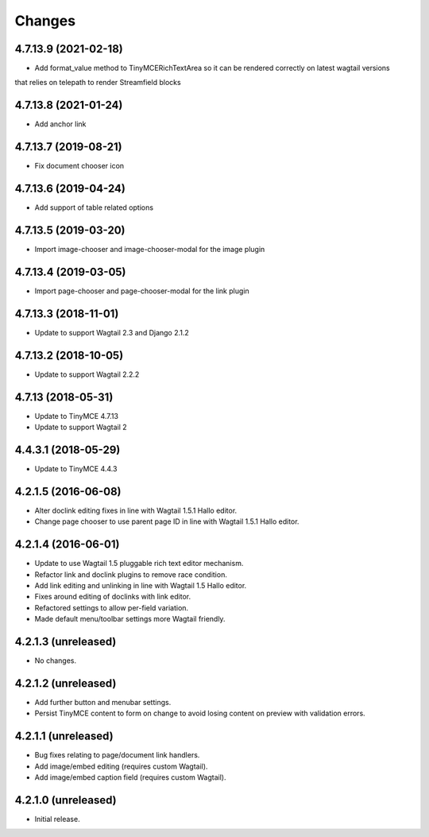 Changes
=======

4.7.13.9 (2021-02-18)
---------------------

- Add format_value method to TinyMCERichTextArea so it can be rendered correctly on latest wagtail versions
that relies on telepath to render Streamfield blocks

4.7.13.8 (2021-01-24)
---------------------

- Add anchor link


4.7.13.7 (2019-08-21)
--------------------

- Fix document chooser icon

4.7.13.6 (2019-04-24)
--------------------

- Add support of table related options

4.7.13.5 (2019-03-20)
--------------------

- Import image-chooser and image-chooser-modal for the image plugin

4.7.13.4 (2019-03-05)
--------------------

- Import page-chooser and page-chooser-modal for the link plugin

4.7.13.3 (2018-11-01)
--------------------

- Update to support Wagtail 2.3 and Django 2.1.2

4.7.13.2 (2018-10-05)
--------------------

- Update to support Wagtail 2.2.2

4.7.13 (2018-05-31)
--------------------

- Update to TinyMCE 4.7.13
- Update to support Wagtail 2

4.4.3.1 (2018-05-29)
--------------------

- Update to TinyMCE 4.4.3


4.2.1.5 (2016-06-08)
--------------------

- Alter doclink editing fixes in line with Wagtail 1.5.1 Hallo editor.
- Change page chooser to use parent page ID in line with Wagtail 1.5.1 Hallo editor.

4.2.1.4 (2016-06-01)
--------------------
- Update to use Wagtail 1.5 pluggable rich text editor mechanism.
- Refactor link and doclink plugins to remove race condition.
- Add link editing and unlinking in line with Wagtail 1.5 Hallo editor.
- Fixes around editing of doclinks with link editor.
- Refactored settings to allow per-field variation.
- Made default menu/toolbar settings more Wagtail friendly.

4.2.1.3 (unreleased)
--------------------
- No changes.

4.2.1.2 (unreleased)
--------------------
- Add further button and menubar settings.
- Persist TinyMCE content to form on change to avoid losing content on preview with validation errors.

4.2.1.1 (unreleased)
--------------------
- Bug fixes relating to page/document link handlers.
- Add image/embed editing (requires custom Wagtail).
- Add image/embed caption field (requires custom Wagtail).

4.2.1.0 (unreleased)
--------------------
- Initial release.
